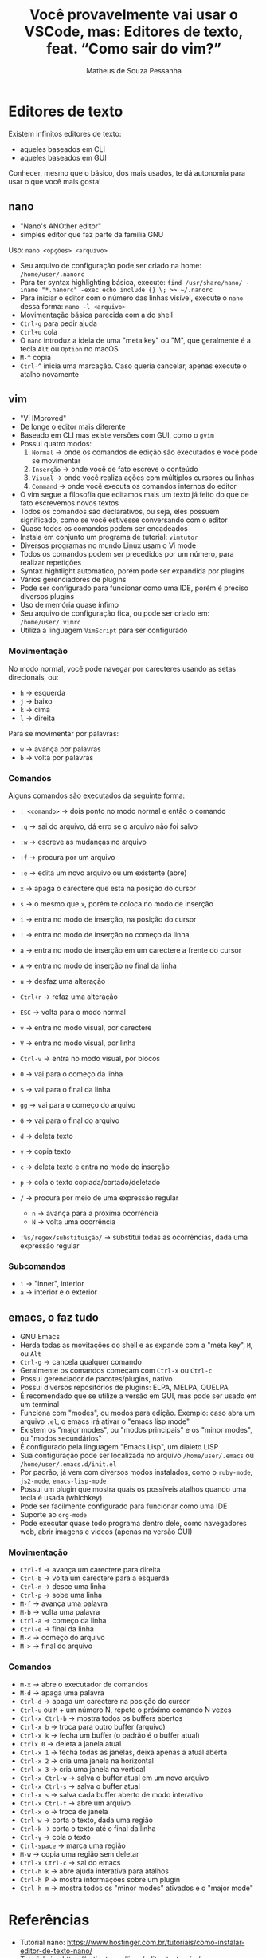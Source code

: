 #+title: Você provavelmente vai usar o VSCode, mas: Editores de texto, feat. “Como sair do vim?”
#+author: Matheus de Souza Pessanha
#+email: 00119110328@pq.uenf.br

* Editores de texto
Existem infinitos editores de texto:
- aqueles baseados em CLI
- aqueles baseados em GUI

Conhecer, mesmo que o básico, dos mais usados, te dá autonomia para usar o que você mais gosta!

** nano
- "Nano's ANOther editor"
- simples editor que faz parte da família GNU

Uso: =nano <opções> <arquivo>=

- Seu arquivo de configuração pode ser criado na home: ~/home/user/.nanorc~
- Para ter syntax highlighting básica, execute: =find /usr/share/nano/ -iname "*.nanorc" -exec echo include {} \; >> ~/.nanorc=
- Para iniciar o editor com o número das linhas visível, execute o ~nano~ dessa forma: =nano -l <arquivo>=
- Movimentação básica parecida com a do shell
- ~Ctrl-g~ para pedir ajuda
- ~Ctrl+u~ cola
- O ~nano~ introduz a ideia de uma "meta key" ou "M", que geralmente é a tecla ~Alt~ ou ~Option~ no macOS
- ~M-^~ copia
- ~Ctrl-^~ inicia uma marcação. Caso queria cancelar, apenas execute o atalho novamente

** vim
- "Vi IMproved"
- De longe o editor mais diferente
- Baseado em CLI mas existe versões com GUI, como o ~gvim~
- Possui quatro modos:
  1. ~Normal~ -> onde os comandos de edição são executados e você pode se movimentar
  2. ~Inserção~ -> onde você de fato escreve o conteúdo
  3. ~Visual~ -> onde você realiza ações com múltiplos cursores ou linhas
  4. ~Command~ -> onde você executa os comandos internos do editor
- O vim segue a filosofia que editamos mais um texto já feito do que de fato escrevemos novos textos
- Todos os comandos são declarativos, ou seja, eles possuem significado, como se você estivesse conversando com o editor
- Quase todos os comandos podem ser encadeados
- Instala em conjunto um programa de tutorial: ~vimtutor~
- Diversos programas no mundo Linux usam o Vi mode
- Todos os comandos podem ser precedidos por um número, para realizar repetições
- Syntax hightlight automático, porém pode ser expandida por plugins
- Vários gerenciadores de plugins
- Pode ser configurado para funcionar como uma IDE, porém é preciso diversos plugins
- Uso de memória quase ínfimo
- Seu arquivo de configuração fica, ou pode ser criado em: ~/home/user/.vimrc~
- Utiliza a linguagem ~VimScript~ para ser configurado

*** Movimentação
No modo normal, você pode navegar por carecteres usando as setas direcionais, ou:
- ~h~ -> esquerda
- ~j~ -> baixo
- ~k~ -> cima
- ~l~ -> direita

Para se movimentar por palavras:
- ~w~ -> avança por palavras
- ~b~ -> volta por palavras
*** Comandos
Alguns comandos são executados da seguinte forma:
- ~: <comando>~ -> dois ponto no modo normal e então o comando

- ~:q~ -> sai do arquivo, dá erro se o arquivo não foi salvo
- ~:w~ -> escreve as mudanças no arquivo
- ~:f~ -> procura por um arquivo
- ~:e~ -> edita um novo arquivo ou um existente (abre)
- ~x~ -> apaga o carectere que está na posição do cursor
- ~s~ -> o mesmo que ~x~, porém te coloca no modo de inserção
- ~i~ -> entra no modo de inserção, na posição do cursor
- ~I~ -> entra no modo de inserção no começo da linha
- ~a~ -> entra no modo de inserção em um carectere a frente do cursor
- ~A~ -> entra no modo de inserção no final da linha
- ~u~ -> desfaz uma alteração
- ~Ctrl+r~ -> refaz uma alteração
- ~ESC~ -> volta para o modo normal
- ~v~ -> entra no modo visual, por carectere
- ~V~ -> entra no modo visual, por linha
- ~Ctrl-v~ -> entra no modo visual, por blocos
- ~0~ -> vai para o começo da linha
- ~$~ -> vai para o final da linha
- ~gg~ -> vai para o começo do arquivo
- ~G~ -> vai para o final do arquivo
- ~d~ -> deleta texto
- ~y~ -> copia texto
- ~c~ -> deleta texto e entra no modo de inserção
- ~p~ -> cola o texto copiada/cortado/deletado
- ~/~ -> procura por meio de uma expressão regular
  - ~n~ -> avança para a próxima ocorrência
  - ~N~ -> volta uma ocorrência
- ~:%s/regex/substituição/~ -> substitui todas as ocorrências, dada uma expressão regular

*** Subcomandos
- ~i~ -> "inner", interior
- ~a~ -> interior e o exterior

** emacs, o faz tudo
- GNU Emacs
- Herda todas as movitações do shell e as expande com a "meta key", ~M~, ou ~Alt~
- ~Ctrl-g~ -> cancela qualquer comando
- Geralmente os comandos começam com ~Ctrl-x~ ou ~Ctrl-c~
- Possui gerenciador de pacotes/plugins, nativo
- Possui diversos repositórios de plugins: ELPA, MELPA, QUELPA
- É recomendado que se utilize a versão em GUI, mas pode ser usado em um terminal
- Funciona com "modes", ou modos para edição. Exemplo: caso abra um arquivo ~.el~, o emacs irá ativar o "emacs lisp mode"
- Existem os "major modes", ou "modos principais" e os "minor modes", ou "modos secundários"
- É configurado pela linguagem "Emacs Lisp", um dialeto LISP
- Sua configuração pode ser localizada no arquivo ~/home/user/.emacs~ ou ~/home/user/.emacs.d/init.el~
- Por padrão, já vem com diversos modos instalados, como o ~ruby-mode~, ~js2-mode~, ~emacs-lisp-mode~
- Possui um plugin que mostra quais os possíveis atalhos quando uma tecla é usada (whichkey)
- Pode ser facilmente configurado para funcionar como uma IDE
- Suporte ao ~org-mode~
- Pode executar quase todo programa dentro dele, como navegadores web, abrir imagens e videos (apenas na versão GUI)

*** Movimentação
- ~Ctrl-f~ -> avança um carectere para direita
- ~Ctrl-b~ -> volta um carectere para a esquerda
- ~Ctrl-n~ -> desce uma linha
- ~Ctrl-p~ -> sobe uma linha
- ~M-f~ -> avança uma palavra
- ~M-b~ -> volta uma palavra
- ~Ctrl-a~ -> começo da linha
- ~Ctrl-e~ -> final da linha
- ~M-<~ -> começo do arquivo
- ~M->~ -> final do arquivo
*** Comandos
- ~M-x~ -> abre o executador de comandos
- ~M-d~ -> apaga uma palavra
- ~Ctrl-d~ -> apaga um carectere na posição do cursor
- ~Ctrl-u~ ou ~M~ + um número N, repete o próximo comando N vezes
- ~Ctrl-x Ctrl-b~ -> mostra todos os buffers abertos
- ~Ctrl-x b~ -> troca para outro buffer (arquivo)
- ~Ctrl-x k~ -> fecha um buffer (o padrão é o buffer atual)
- ~Ctrlx 0~ -> deleta a janela atual
- ~Ctrl-x 1~ -> fecha todas as janelas, deixa apenas a atual aberta
- ~Ctrl-x 2~ -> cria uma janela na horizontal
- ~Ctrl-x 3~ -> cria uma janela na vertical
- ~Ctrl-x Ctrl-w~ -> salva o buffer atual em um novo arquivo
- ~Ctrl-x Ctrl-s~ -> salva o buffer atual
- ~Ctrl-x s~ -> salva cada buffer aberto de modo interativo
- ~Ctrl-x Ctrl-f~ -> abre um arquivo
- ~Ctrl-x o~ -> troca de janela
- ~Ctrl-w~ -> corta o texto, dada uma região
- ~Ctrl-k~ -> corta o texto até o final da linha
- ~Ctrl-y~ -> cola o texto
- ~Ctrl-space~ -> marca uma região
- ~M-w~ -> copia uma região sem deletar
- ~Ctrl-x Ctrl-c~ -> sai do emacs
- ~Ctrl-h k~ -> abre ajuda interativa para atalhos
- ~Ctrl-h P~ -> mostra informações sobre um plugin
- ~Ctrl-h m~ -> mostra todos os "minor modes" ativados e o "major mode"

* Referências
- Tutorial nano: https://www.hostinger.com.br/tutoriais/como-instalar-editor-de-texto-nano/
- Tutorial vim: https://e-tinet.com/linux/editor-texto-vim/
- Tutorial nativo do emacs traduzido para pt-br: http://web.mit.edu/Emacs/source/emacs-23.1/etc/tutorials/TUTORIAL.pt_BR
- SpaceVim: https://spacevim.org/
- SpaceEmacs: https://www.spacemacs.org/
- DoomEmacs: https://github.com/hlissner/doom-emacs
- Minha configuração:
  - Emacs: https://github.com/Mdsp9070/dotfiles/tree/master/.emacs.d
  - Neovim: https://github.com/Mdsp9070/dotfiles/tree/12e57d78bf23f7a3abb48c79f757bb573a632210/nvim
